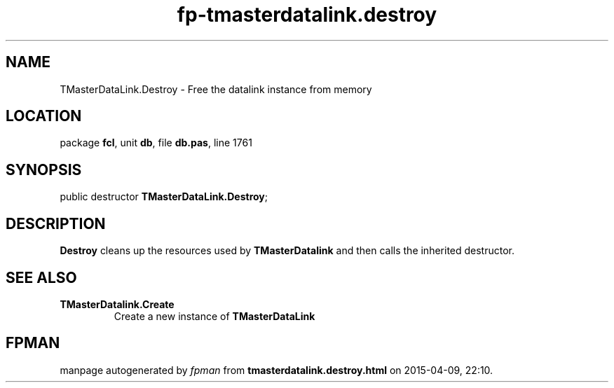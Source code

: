 .\" file autogenerated by fpman
.TH "fp-tmasterdatalink.destroy" 3 "2014-03-14" "fpman" "Free Pascal Programmer's Manual"
.SH NAME
TMasterDataLink.Destroy - Free the datalink instance from memory
.SH LOCATION
package \fBfcl\fR, unit \fBdb\fR, file \fBdb.pas\fR, line 1761
.SH SYNOPSIS
public destructor \fBTMasterDataLink.Destroy\fR;
.SH DESCRIPTION
\fBDestroy\fR cleans up the resources used by \fBTMasterDatalink\fR and then calls the inherited destructor.


.SH SEE ALSO
.TP
.B TMasterDatalink.Create
Create a new instance of \fBTMasterDataLink\fR 

.SH FPMAN
manpage autogenerated by \fIfpman\fR from \fBtmasterdatalink.destroy.html\fR on 2015-04-09, 22:10.

